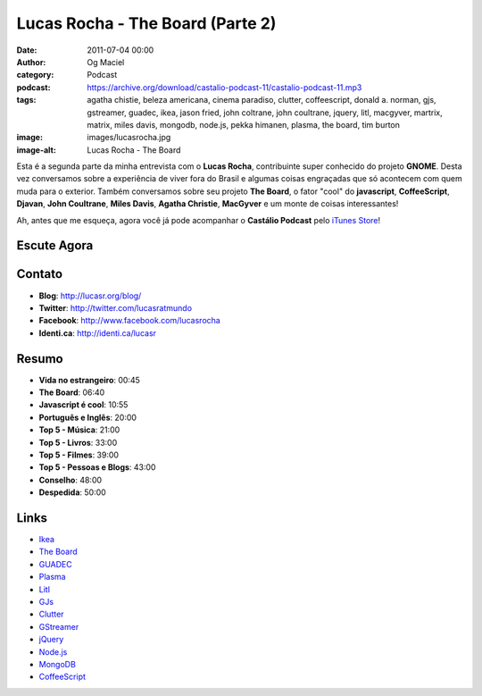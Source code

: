 Lucas Rocha - The Board (Parte 2)
#################################
:date: 2011-07-04 00:00
:author: Og Maciel
:category: Podcast
:podcast: https://archive.org/download/castalio-podcast-11/castalio-podcast-11.mp3
:tags: agatha chistie, beleza americana, cinema paradiso, clutter, coffeescript, donald a. norman, gjs, gstreamer, guadec, ikea, jason fried, john coltrane, john coultrane, jquery, litl, macgyver, martrix, matrix, miles davis, mongodb, node.js, pekka himanen, plasma, the board, tim burton
:image: images/lucasrocha.jpg
:image-alt: Lucas Rocha - The Board

Esta é a segunda parte da minha entrevista com o **Lucas Rocha**,
contribuinte super conhecido do projeto **GNOME**. Desta vez conversamos
sobre a experiência de viver fora do Brasil e algumas coisas engraçadas
que só acontecem com quem muda para o exterior. Também conversamos sobre
seu projeto **The Board**, o fator "cool" do **javascript**,
**CoffeeScript**, **Djavan**, **John Coultrane**, **Miles Davis**,
**Agatha Christie**, **MacGyver** e um monte de coisas interessantes!

Ah, antes que me esqueça, agora você já pode acompanhar o **Castálio
Podcast** pelo `iTunes Store`_!

Escute Agora
------------

.. podcast:: castalio-podcast-11

Contato
-------
- **Blog**: http://lucasr.org/blog/
- **Twitter**: http://twitter.com/lucasratmundo
- **Facebook**: http://www.facebook.com/lucasrocha
- **Identi.ca**: http://identi.ca/lucasr

Resumo
------
-  **Vida no estrangeiro**: 00:45
-  **The Board**: 06:40
-  **Javascript é cool**: 10:55
-  **Português e Inglês**: 20:00
-  **Top 5 - Música**: 21:00
-  **Top 5 - Livros**: 33:00
-  **Top 5 - Filmes**: 39:00
-  **Top 5 - Pessoas e Blogs**: 43:00
-  **Conselho**: 48:00
-  **Despedida**: 50:00

.. top5::

    :music:
        * `John Coltrane`_ (`A Love Supreme`_)
        * `Miles Davis`_ (`Kind of Blue`_)
    :book:
        * **Agatha Chistie**
        * `The Hacker Ethic`_ por **Pekka Himanen**
        * `The Design of Everyday Things`_ por **Donald A. Norman**
        * `Melancholy Death of Oyster Boy and Other Stories`_ por **Tim Burton**
        * `Rework`_ por **Jason Fried**
    :movie/television:
        * `MacGyver`_
        * `The Matrix`_
        * `Beleza Americana`_
        * `Cinema Paradiso`_
    :people/blogs:
        * `Havoc Pennington`_
        * `Vincent Untz`_

Links
-----
-  `Ikea`_
-  `The Board`_
-  `GUADEC`_
-  `Plasma`_
-  `Litl`_
-  `GJs`_
-  `Clutter`_
-  `GStreamer`_
-  `jQuery`_
-  `Node.js`_
-  `MongoDB`_
-  `CoffeeScript`_


.. _A Love Supreme: http://www.amazon.com/Love-Supreme-John-Coltrane/dp/B0000A118M/ref=sr_1_1?ie=UTF8&qid=1309220869&sr=8-1
.. _Beleza Americana: http://www.imdb.com/title/tt0169547/
.. _Cinema Paradiso: http://www.imdb.com/title/tt0095765/
.. _Clutter: http://live.gnome.org/Clutter
.. _CoffeeScript: http://coffeescript.org/
.. _GJs: http://live.gnome.org/Gjs
.. _GStreamer: https://secure.wikimedia.org/wikipedia/en/wiki/GStreamer
.. _GUADEC: http://www.desktopsummit.org/
.. _Havoc Pennington: http://blog.ometer.com/
.. _Ikea: http://www.ikea.com/
.. _iTunes Store: http://itunes.apple.com/us/podcast/castalio-podcast/id446259197
.. _John Coltrane: https://secure.wikimedia.org/wikipedia/en/wiki/John_coltrane
.. _jQuery: http://jquery.com/
.. _Kind of Blue: http://www.amazon.com/Kind-Of-Blue/dp/B00136JQMI/ref=sr_1_1?ie=UTF8&qid=1309221007&sr=8-1
.. _Litl: http://litl.com/
.. _MacGyver: https://secure.wikimedia.org/wikipedia/en/wiki/MacGyver
.. _Melancholy Death of Oyster Boy and Other Stories: http://www.amazon.com/Melancholy-Death-Oyster-Other-Stories/dp/0060526491/ref=sr_1_4?ie=UTF8&qid=1309220636&sr=8-4
.. _Miles Davis: https://secure.wikimedia.org/wikipedia/en/wiki/Miles_davis
.. _MongoDB: http://www.mongodb.org/
.. _Node.js: http://nodejs.org/
.. _Plasma: https://secure.wikimedia.org/wikipedia/en/wiki/KDE_Plasma_Workspaces
.. _Rework: http://www.amazon.com/Rework-Jason-Fried/dp/0307463745/ref=sr_1_1?ie=UTF8&qid=1309219021&sr=8-1
.. _The Board: https://live.gnome.org/TheBoardProject
.. _The Design of Everyday Things: http://www.amazon.com/Design-Everyday-Things-Donald-Norman/dp/0465067107/ref=sr_1_1?ie=UTF8&qid=1309220669&sr=8-1
.. _The Hacker Ethic: http://www.amazon.com/Hacker-Ethic-Pekka-Himanen/dp/037575878X/ref=sr_1_1?ie=UTF8&qid=1309220775&sr=8-1
.. _The Matrix: http://www.imdb.com/title/tt0133093/
.. _Vincent Untz: http://www.vuntz.net/journal/
